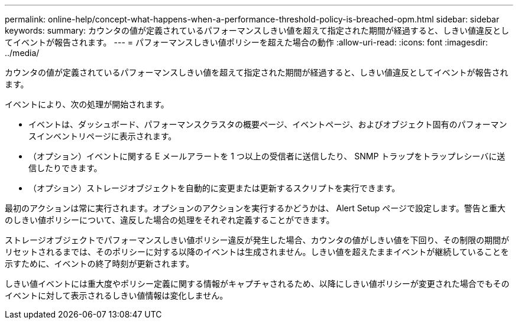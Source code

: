 ---
permalink: online-help/concept-what-happens-when-a-performance-threshold-policy-is-breached-opm.html 
sidebar: sidebar 
keywords:  
summary: カウンタの値が定義されているパフォーマンスしきい値を超えて指定された期間が経過すると、しきい値違反としてイベントが報告されます。 
---
= パフォーマンスしきい値ポリシーを超えた場合の動作
:allow-uri-read: 
:icons: font
:imagesdir: ../media/


[role="lead"]
カウンタの値が定義されているパフォーマンスしきい値を超えて指定された期間が経過すると、しきい値違反としてイベントが報告されます。

イベントにより、次の処理が開始されます。

* イベントは、ダッシュボード、パフォーマンスクラスタの概要ページ、イベントページ、およびオブジェクト固有のパフォーマンスインベントリページに表示されます。
* （オプション）イベントに関する E メールアラートを 1 つ以上の受信者に送信したり、 SNMP トラップをトラップレシーバに送信したりできます。
* （オプション）ストレージオブジェクトを自動的に変更または更新するスクリプトを実行できます。


最初のアクションは常に実行されます。オプションのアクションを実行するかどうかは、 Alert Setup ページで設定します。警告と重大のしきい値ポリシーについて、違反した場合の処理をそれぞれ定義することができます。

ストレージオブジェクトでパフォーマンスしきい値ポリシー違反が発生した場合、カウンタの値がしきい値を下回り、その制限の期間がリセットされるまでは、そのポリシーに対する以降のイベントは生成されません。しきい値を超えたままイベントが継続していることを示すために、イベントの終了時刻が更新されます。

しきい値イベントには重大度やポリシー定義に関する情報がキャプチャされるため、以降にしきい値ポリシーが変更された場合でもそのイベントに対して表示されるしきい値情報は変化しません。
